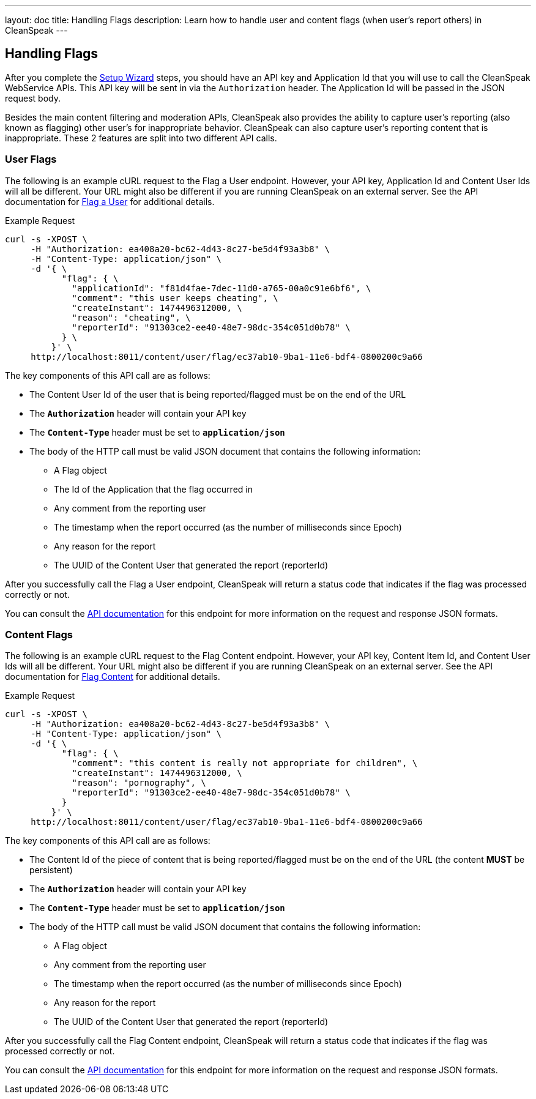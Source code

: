 ---
layout: doc
title: Handling Flags
description: Learn how to handle user and content flags (when user's report others) in CleanSpeak
---

== Handling Flags

After you complete the link:setup-wizard[Setup Wizard] steps, you should have an API key and Application Id that you will use to call the CleanSpeak WebService APIs. This API key will be sent in via the `Authorization` header. The Application Id will be passed in the JSON request body.

Besides the main content filtering and moderation APIs, CleanSpeak also provides the ability to capture user's reporting (also known as flagging) other user's for inappropriate behavior. CleanSpeak can also capture user's reporting content that is inappropriate. These 2 features are split into two different API calls.

=== User Flags

The following is an example cURL request to the Flag a User endpoint. However, your API key, Application Id and Content User Ids will all be different. Your URL might also be different if you are running CleanSpeak on an external server. See the API documentation for link:../apis/users#flag-a-user[Flag a User] for additional details.

[source,shell]
.Example Request
----
curl -s -XPOST \
     -H "Authorization: ea408a20-bc62-4d43-8c27-be5d4f93a3b8" \
     -H "Content-Type: application/json" \
     -d '{ \
           "flag": { \
             "applicationId": "f81d4fae-7dec-11d0-a765-00a0c91e6bf6", \
             "comment": "this user keeps cheating", \
             "createInstant": 1474496312000, \
             "reason": "cheating", \
             "reporterId": "91303ce2-ee40-48e7-98dc-354c051d0b78" \
           } \
         }' \
     http://localhost:8011/content/user/flag/ec37ab10-9ba1-11e6-bdf4-0800200c9a66
----

The key components of this API call are as follows:

* The Content User Id of the user that is being reported/flagged must be on the end of the URL
* The *`Authorization`* header will contain your API key
* The *`Content-Type`* header must be set to *`application/json`*
* The body of the HTTP call must be valid JSON document that contains the following information:
** A Flag object
** The Id of the Application that the flag occurred in
** Any comment from the reporting user
** The timestamp when the report occurred (as the number of milliseconds since Epoch)
** Any reason for the report
** The UUID of the Content User that generated the report (reporterId)

After you successfully call the Flag a User endpoint, CleanSpeak will return a status code that indicates if the flag was processed correctly or not.

You can consult the link:../apis/users#flag-a-user[API documentation] for this endpoint for more information on the request and response JSON formats.


=== Content Flags

The following is an example cURL request to the Flag Content endpoint. However, your API key, Content Item Id, and Content User Ids will all be different. Your URL might also be different if you are running CleanSpeak on an external server. See the API documentation for link:../apis/content#flagging-content[Flag Content] for additional details.

[source,shell]
.Example Request
----
curl -s -XPOST \
     -H "Authorization: ea408a20-bc62-4d43-8c27-be5d4f93a3b8" \
     -H "Content-Type: application/json" \
     -d '{ \
           "flag": { \
             "comment": "this content is really not appropriate for children", \
             "createInstant": 1474496312000, \
             "reason": "pornography", \
             "reporterId": "91303ce2-ee40-48e7-98dc-354c051d0b78" \
           }
         }' \
     http://localhost:8011/content/user/flag/ec37ab10-9ba1-11e6-bdf4-0800200c9a66
----

The key components of this API call are as follows:

* The Content Id of the piece of content that is being reported/flagged must be on the end of the URL (the content *MUST* be persistent)
* The *`Authorization`* header will contain your API key
* The *`Content-Type`* header must be set to *`application/json`*
* The body of the HTTP call must be valid JSON document that contains the following information:
** A Flag object
** Any comment from the reporting user
** The timestamp when the report occurred (as the number of milliseconds since Epoch)
** Any reason for the report
** The UUID of the Content User that generated the report (reporterId)

After you successfully call the Flag Content endpoint, CleanSpeak will return a status code that indicates if the flag was processed correctly or not.

You can consult the link:../apis/content#flagging-content[API documentation] for this endpoint for more information on the request and response JSON formats.
